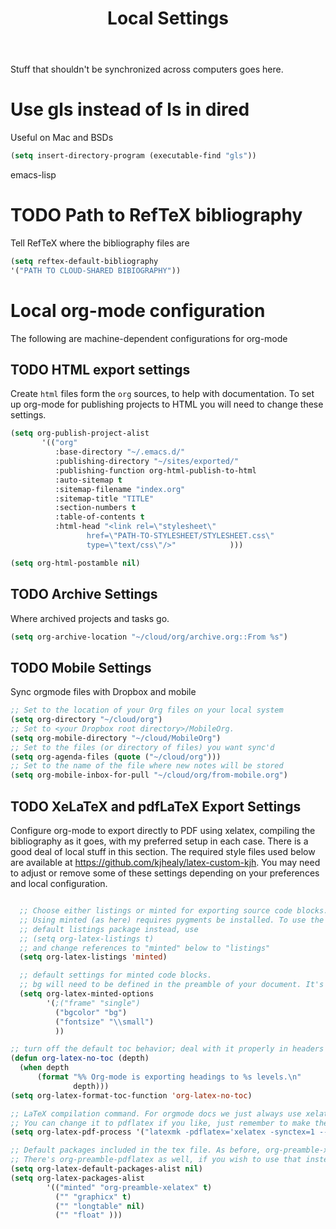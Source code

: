 #+TITLE: Local Settings

Stuff that shouldn't be synchronized across computers goes here.

* Use gls instead of ls in dired
Useful on Mac and BSDs

#+BEGIN_SRC emacs-lisp
(setq insert-directory-program (executable-find "gls"))
#+END_SRC emacs-lisp

* TODO Path to RefTeX bibliography
Tell RefTeX where the bibliography files are

#+begin_src emacs-lisp :tangle no
    (setq reftex-default-bibliography
    '("PATH TO CLOUD-SHARED BIBIOGRAPHY"))
#+end_src
* Local org-mode configuration

The following are machine-dependent configurations for org-mode

** TODO HTML export settings
 Create =html= files form the =org= sources, to help with
 documentation. To set up org-mode for publishing projects to HTML you
 will need to change these settings.

 #+source: html-export-settings
 #+begin_src emacs-lisp
   (setq org-publish-project-alist
          '(("org"
             :base-directory "~/.emacs.d/"
             :publishing-directory "~/sites/exported/"
             :publishing-function org-html-publish-to-html
             :auto-sitemap t            
             :sitemap-filename "index.org"
             :sitemap-title "TITLE"
             :section-numbers t
             :table-of-contents t
             :html-head "<link rel=\"stylesheet\"
                    href=\"PATH-TO-STYLESHEET/STYLESHEET.css\"
                    type=\"text/css\"/>"            )))
  
   (setq org-html-postamble nil)
  
 #+end_src
** TODO Archive Settings
     Where archived projects and tasks go.

 #+begin_src emacs-lisp :tangle no
   (setq org-archive-location "~/cloud/org/archive.org::From %s")
 #+end_src
** TODO Mobile Settings
    Sync orgmode files with Dropbox and mobile

 #+begin_src emacs-lisp :tangle no
    ;; Set to the location of your Org files on your local system
    (setq org-directory "~/cloud/org")
    ;; Set to <your Dropbox root directory>/MobileOrg.
    (setq org-mobile-directory "~/cloud/MobileOrg")
    ;; Set to the files (or directory of files) you want sync'd
    (setq org-agenda-files (quote ("~/cloud/org")))
    ;; Set to the name of the file where new notes will be stored
    (setq org-mobile-inbox-for-pull "~/cloud/org/from-mobile.org")
 #+end_src
** TODO XeLaTeX and pdfLaTeX Export Settings
    Configure org-mode to export directly to PDF using xelatex,
    compiling the bibliography as it goes, with my preferred setup in
    each case. There is a good deal of local stuff in this section. The
    required style files used below are available at
    https://github.com/kjhealy/latex-custom-kjh. You may need to adjust
    or remove some of these settings depending on your preferences and
    local configuration.

 #+begin_src emacs-lisp
  
     ;; Choose either listings or minted for exporting source code blocks.
     ;; Using minted (as here) requires pygments be installed. To use the
     ;; default listings package instead, use
     ;; (setq org-latex-listings t)
     ;; and change references to "minted" below to "listings"
     (setq org-latex-listings 'minted)
    
     ;; default settings for minted code blocks.
     ;; bg will need to be defined in the preamble of your document. It's defined in  org-preamble-xelatex.sty below.
     (setq org-latex-minted-options
           '(;("frame" "single")
             ("bgcolor" "bg") 
             ("fontsize" "\\small")
             ))
    
   ;; turn off the default toc behavior; deal with it properly in headers to files.
   (defun org-latex-no-toc (depth)  
     (when depth
         (format "%% Org-mode is exporting headings to %s levels.\n"
                 depth)))
   (setq org-latex-format-toc-function 'org-latex-no-toc)
   
   ;; LaTeX compilation command. For orgmode docs we just always use xelatex for convenience.
   ;; You can change it to pdflatex if you like, just remember to make the adjustments to the packages-alist below.
   (setq org-latex-pdf-process '("latexmk -pdflatex='xelatex -synctex=1 --shell-escape' -pdf %f"))
  
   ;; Default packages included in the tex file. As before, org-preamble-xelatex is part of latex-custom-kjh.
   ;; There's org-preamble-pdflatex as well, if you wish to use that instead.
   (setq org-latex-default-packages-alist nil)     
   (setq org-latex-packages-alist
           '(("minted" "org-preamble-xelatex" t)
             ("" "graphicx" t)
             ("" "longtable" nil)
             ("" "float" ))) 
 #+end_src
